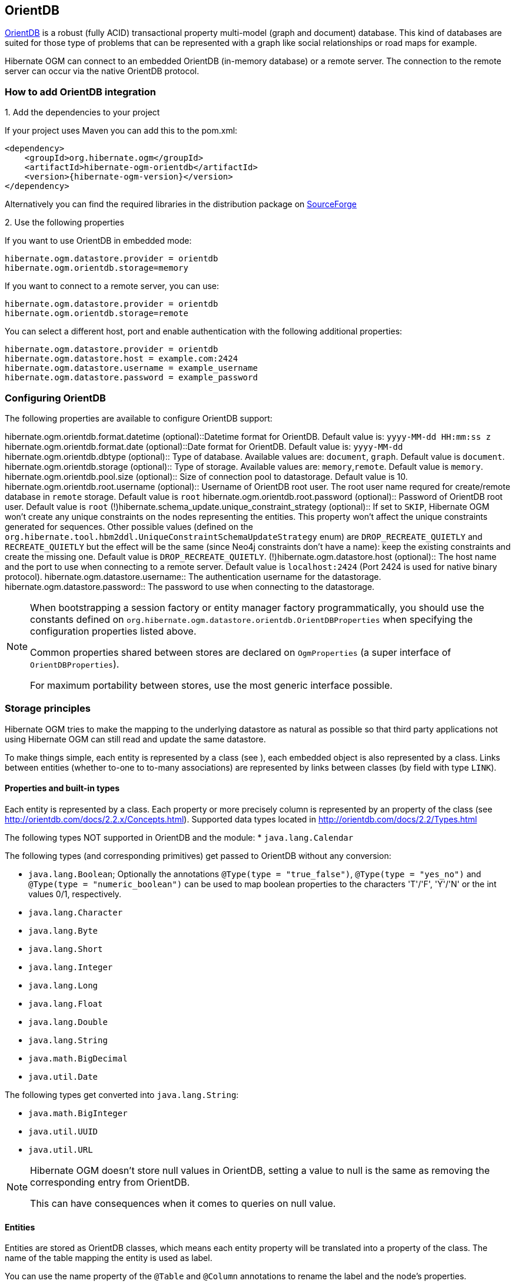 [[ogm-orientdb]]

== OrientDB

http://www.orientdb.com[OrientDB] is a robust (fully ACID) transactional property multi-model (graph and document) database.
This kind of databases are suited for those type of problems that can be represented with a graph
like social relationships or road maps for example.

Hibernate OGM can connect to an embedded OrientDB (in-memory database) or a remote server.
The connection to the remote server can occur via the native OrientDB protocol.

=== How to add OrientDB integration

.1. Add the dependencies to your project

If your project uses Maven you can add this to the pom.xml:

[source, XML]
[subs="verbatim,attributes"]
----
<dependency>
    <groupId>org.hibernate.ogm</groupId>
    <artifactId>hibernate-ogm-orientdb</artifactId>
    <version>{hibernate-ogm-version}</version>
</dependency>
----

Alternatively you can find the required libraries in the distribution package on
https://downloads.sourceforge.net/project/hibernate/hibernate-ogm/{hibernate-ogm-version}/hibernate-ogm-{hibernate-ogm-version}-dist.zip[SourceForge]

.2. Use the following properties

If you want to use OrientDB in embedded mode:

====
[source, properties]
[subs="verbatim,attributes"]
----
hibernate.ogm.datastore.provider = orientdb
hibernate.ogm.orientdb.storage=memory
----
====

If you want to connect to a remote server, you can use:

====
[source, properties]
[subs="verbatim,attributes"]
----
hibernate.ogm.datastore.provider = orientdb
hibernate.ogm.orientdb.storage=remote
----
====

You can select a different host, port and enable authentication with the following additional properties:

====
[source, properties]
[subs="verbatim,attributes"]
----
hibernate.ogm.datastore.provider = orientdb
hibernate.ogm.datastore.host = example.com:2424
hibernate.ogm.datastore.username = example_username
hibernate.ogm.datastore.password = example_password
----
====

=== Configuring OrientDB

The following properties are available to configure OrientDB support:

hibernate.ogm.orientdb.format.datetime (optional)::Datetime format for OrientDB. Default value is: `yyyy-MM-dd HH:mm:ss z`
hibernate.ogm.orientdb.format.date (optional)::Date format for OrientDB. Default value is: `yyyy-MM-dd`
hibernate.ogm.orientdb.dbtype (optional):: Type of database. Available values are: `document`, `graph`. Default value is `document`.
hibernate.ogm.orientdb.storage (optional):: Type of storage. Available values are: `memory`,`remote`. Default value is `memory`.
hibernate.ogm.orientdb.pool.size (optional):: Size of connection pool to datastorage. Default value is 10.
hibernate.ogm.orientdb.root.username (optional):: Username of OrientDB root user. The root user name requred for create/remote database in `remote` storage. Default value is `root`
hibernate.ogm.orientdb.root.password (optional):: Password of OrientDB root user. Default value is `root`
(!)hibernate.schema_update.unique_constraint_strategy (optional)::
If set to `SKIP`, Hibernate OGM won't create any unique constraints on the nodes representing the entities.
This property won't affect the unique constraints generated for sequences.
Other possible values (defined on the `org.hibernate.tool.hbm2ddl.UniqueConstraintSchemaUpdateStrategy` enum) are `DROP_RECREATE_QUIETLY` and `RECREATE_QUIETLY`
but the effect will be the same (since Neo4j constraints don't have a name):
keep the existing constraints and create the missing one.
Default value is `DROP_RECREATE_QUIETLY`.
(!)hibernate.ogm.datastore.host (optional)::
The host name and the port to use when connecting to a remote server.
Default value is `localhost:2424` (Port 2424 is used for native binary protocol).
hibernate.ogm.datastore.username::
The authentication username for the datastorage.
hibernate.ogm.datastore.password::
The password to use when connecting to the datastorage.

[NOTE]
====
When bootstrapping a session factory or entity manager factory programmatically,
you should use the constants defined on `org.hibernate.ogm.datastore.orientdb.OrientDBProperties`
when specifying the configuration properties listed above.

Common properties shared between stores are declared on `OgmProperties`
(a super interface of `OrientDBProperties`).

For maximum portability between stores, use the most generic interface possible.
====

[[ogm-orientdb-storage-principles]]
=== Storage principles

Hibernate OGM tries to make the mapping to the underlying datastore as natural as possible
so that third party applications not using Hibernate OGM can still read
and update the same datastore.

To make things simple, each entity is represented by a class (see ),
each embedded object is also represented by a class.
Links between entities (whether to-one to to-many associations)
are represented by links between classes (by field with type `LINK`).

[[ogm-orientdb-built-in-types]]
==== Properties and built-in types

Each entity is represented by a class.
Each property or more precisely column is represented by an property of the class (see http://orientdb.com/docs/2.2.x/Concepts.html).
Supported data types located in http://orientdb.com/docs/2.2/Types.html

The following types NOT supported in OrientDB and the module:
* [classname]`java.lang.Calendar`

The following types (and corresponding primitives) get passed to OrientDB without any conversion:

* [classname]`java.lang.Boolean`; Optionally the annotations `@Type(type = "true_false")`, `@Type(type = "yes_no")` and `@Type(type = "numeric_boolean")` can be used to map boolean properties to the characters 'T'/'F', 'Y'/'N' or the int values 0/1, respectively.
* [classname]`java.lang.Character`
* [classname]`java.lang.Byte`
* [classname]`java.lang.Short`
* [classname]`java.lang.Integer`
* [classname]`java.lang.Long`
* [classname]`java.lang.Float`
* [classname]`java.lang.Double`
* [classname]`java.lang.String`
* [classname]`java.math.BigDecimal`
* [classname]`java.util.Date`

The following types get converted into [classname]`java.lang.String`:

* [classname]`java.math.BigInteger`
* [classname]`java.util.UUID`
* [classname]`java.util.URL`

[NOTE]
====
Hibernate OGM doesn't store null values in OrientDB,
setting a value to null is the same as removing the corresponding entry
from OrientDB.

This can have consequences when it comes to queries on null value.
====

==== Entities

Entities are stored as OrientDB classes,
which means each entity property will be translated into a property of the class.
The name of the table mapping the entity is used as label.

You can use the name property of the [classname]`@Table` and [classname]`@Column` annotations
to rename the label and the node's properties.

.Default JPA mapping for an entity
====
[source, JAVA]
----
@Entity
public class News {

    @Id
    private String id;
    private String title;

    // getters, setters ...
}
----

image::neo4j-single-node-example.png[align="center", depth="", scalefit="1"]
====

.Rename node label and properties using @Table and @Column
====
[source, JAVA]
----
@Entity
@Table(name="ARTICLE")
public class News {

    @Id
    private String id;

    @Column(name = "headline")
    private String title;

    // getters, setters ...
}
----

image::neo4j-@Column-@Table-example.png[align="center", depth="", scalefit="1"]
====

===== Identifiers and unique constraints

[WARNING]
====
Neo4j does not support constraints on more than one property.
For this reason, Hibernate OGM will create a unique constraint ONLY when it spans
a single property and it will ignore the ones spanning multiple properties.

The lack of unique constraints on node properties might result in the creation of multiple
nodes with the same identifier.
====

Hibernate OGM will create unique constraints for the identifier of entities and for the properties
annotated with:

* `@Id`
* `@EmbeddedId`
* `@NaturalId`
* `@Column( unique = true )`
* `@Table( uniqueConstraints = @UniqueConstraint(columnNames = { "column_name" } ) )`

Embedded identifiers are currently stored as dot separated properties.

.Entity with @EmbeddedId
====
[source, JAVA]
----
@Entity
public class News {

    @EmbeddedId
    private NewsID newsId;

    private String content

    // getters, setters ...
}

@Embeddable
public class NewsID implements Serializable {

    private String title;
    private String author;

    // getters, setters ...
}
----

image::neo4j-@EmbeddedId-example.png[align="center", depth="", scalefit="1"]
====

===== Embedded objects and collections

Embedded elements are stored as separate nodes labeled with `EMBEDDED`.

The type of the relationship that connects the entity node to the embedded node is
the attribute name representing the embedded in the java class.

.Embedded object
====
[source, JAVA]
----
@Entity
public class News {

    @EmbeddedId
    private NewsID newsId;

    @Embedded
    private NewsPaper paper;

    // getters, setters ...
}

@Embeddable
public class NewsID implements Serializable {

    private String title;
    private String author;

    // getters, setters ...
}

@Embeddable
public class NewsPaper {

    private String name;
    private String owner;

    // getters, setters ...
}
----

image::neo4j-@Embedded-example.png[align="center", depth="", scalefit="1"]
====

.@ElementCollection
====
[source, JAVA]
----
@Entity
public class GrandMother {

    @Id
    private String id;

    @ElementCollection
    private List<GrandChild> grandChildren = new ArrayList<GrandChild>();

    // getters, setters ...
}

@Embeddable
public class GrandChild {

    private String name;

    // getters, setters ...
}
----

image::neo4j-@ElementCollection-example.png[align="center", depth="", scalefit="1"]
====

Note that in the previous examples no property is added to the relationships;
in the following one, one property is added to keep track of the order of the elements in the list.

.@ElementCollection with @OrderColumn
====
[source, JAVA]
----
@Entity
public class GrandMother {

    @Id
    private String id;

    @ElementCollection
    @OrderColumn( name = "birth_order" )
    private List<GrandChild> grandChildren = new ArrayList<GrandChild>();

    // getters, setters ...
}

@Embeddable
public class GrandChild {

    private String name;

    // getters, setters ...
}
----

image::neo4j-@ElementCollection-@OrderColumn-example.png[align="center", depth="", scalefit="1"]
====

==== Associations

An association, bidirectional or unidirectional, is always mapped using one relationship,
beginning at the owning side of the association.
This is possible because in Neo4j relationships can be navigated in both directions.

The type of the relationships depends on the type of the association,
but in general it is the role of the association on the main side.
The only property stored on the relationship is going to be the index of the association when required,
for example when the association is annotated with `@OrderColumn` or when a `java.util.Map` is used.

In Neo4j nodes are connected via relationship, this means that we don't need to create properties
which store foreign column keys. This means that annotation like `@JoinColumn` won't have any effect.

.Unidirectional one-to-one
====
[source, JAVA]
----
@Entity
public class Vehicule {

    @Id
    private String id;
    private String brand;

    // getters, setters ...
}


@Entity
public class Wheel {

    @Id
    private String id;
    private String company;
    private double diameter;

    @OneToOne
    private Vehicule vehicule;

    // getters, setters ...
}
----

image::neo4j-uni-one-to-one-example.png[align="center", depth="", scalefit="1"]
====

.Bidirectional one-to-one
====
[source, JAVA]
----
@Entity
public class Husband {

    @Id
    private String id;
    private String name;

    @OneToOne
    private Wife wife;

    // getters, setters ...
}

@Entity
public class Wife {

    @Id
    private String id;
    private String name;

    @OneToOne(mappedBy = "wife")
    private Husband husband;

    // getters, setters ...
}
----

image::neo4j-bi-one-to-one-example.png[align="center", depth="", scalefit="1"]
====

.Unidirectional one-to-many
====
[source, JAVA]
----
@Entity
public class Basket {

    @Id
    private String id;

    private String owner;

    @OneToMany
    private List<Product> products = new ArrayList<Product>();

    // getters, setters ...
}

@Entity
public class Product {

    @Id
    private String name;

    private String description;

    // getters, setters ...
}
----

image::neo4j-uni-one-to-many-example.png[align="center", depth="", scalefit="1"]
====

.Unidirectional one-to-many using maps with defaults
====
[source, JAVA]
----
@Entity
public class User {

    @Id
    private String id;

    @OneToMany
    private Map<String, Address> addresses = new HashMap<String, Address>();

    // getters, setters ...
}

@Entity
public class Address {

    @Id
    private String id;
    private String city;

    // getters, setters ...
}
----

image::neo4j-uni-one-to-many-with-map-example.png[align="center", depth="", scalefit="1"]
====

.Unidirectional one-to-many using maps with @MapKeyColumn
====
[source, JAVA]
----
@Entity
public class User {

    @Id
    private String id;

    @OneToMany
    @MapKeyColumn(name = "addressType")
    private Map<String, Address> addresses = new HashMap<String, Address>();

    // getters, setters ...
}

@Entity
public class Address {

    @Id
    private String id;
    private String city;

    // getters, setters ...
}
----

image::neo4j-uni-one-to-many-with-@MapKeyColumn-example.png[align="center", depth="", scalefit="1"]
====

.Unidirectional many-to-one
====
[source, JAVA]
----
@Entity
public class JavaUserGroup {

    @Id
    private String jug_id;
    private String name;

    // getters, setters ...
}

@Entity
public class Member {

    @Id
    private String id;
    private String name;

    @ManyToOne
    private JavaUserGroup memberOf;

    // getters, setters ...
}
----

image::neo4j-uni-many-to-one-example.png[align="center", depth="", scalefit="1"]
====

.Bidirectional many-to-one
====
[source, JAVA]
----
@Entity
public class SalesForce {

    @Id
    private String id;
    private String corporation;

    @OneToMany(mappedBy = "salesForce")
    private Set<SalesGuy> salesGuys = new HashSet<SalesGuy>();

    // getters, setters ...
}

@Entity
public class SalesGuy {
    private String id;
    private String name;

    @ManyToOne
    private SalesForce salesForce;

    // getters, setters ...
}
----

image::neo4j-bi-many-to-one-example.png[align="center", depth="", scalefit="1"]
====

.Unidirectional many-to-many
====
[source, JAVA]
----
@Entity
public class Student {

    @Id
    private String id;
    private String name;

    // getters, setters ...
}

@Entity
public class ClassRoom {

    @Id
    private long id;
    private String lesson;

    @ManyToMany
    private List<Student> students = new ArrayList<Student>();

    // getters, setters ...
}
----

image::neo4j-uni-many-to-many-example.png[align="center", depth="", scalefit="1"]
====

.Bidirectional many-to-many
====
[source, JAVA]
----
@Entity
public class AccountOwner {

    @Id
    private String id;

    private String SSN;

    @ManyToMany
    private Set<BankAccount> bankAccounts;

    // getters, setters ...
}

@Entity
public class BankAccount {

    @Id
    private String id;

    private String accountNumber;

    @ManyToMany( mappedBy = "bankAccounts" )
    private Set<AccountOwner> owners = new HashSet<AccountOwner>();

    // getters, setters ...
}
----

image::neo4j-bi-many-to-many-example.png[align="center", depth="", scalefit="1"]
====

==== Auto-generated Values

Hibernate OGM supports the table generation strategy as well as the sequence generation strategy with OrientDB.
It is generally recommended to work with the latter,
as it allows a slightly more efficient querying for the next sequence value.

Sequence-based generators are represented by nodes in the following form:

.GenerationType.SEQUENCE
====
[source, JAVA]
----
@Entity
public class Song {

    ...

    @Id
    @GeneratedValue( strategy = GenerationType.SEQUENCE, generator = "songSequenceGenerator" )
    @SequenceGenerator(
            name = "songSequenceGenerator",
            sequenceName = "song_sequence",
            initialValue = INITIAL_VALUE,
            allocationSize = 10)
    public Long getId() {
        return id;
    }

    ...
----

image::neo4j-sequence-example.png[align="center", depth="", scalefit="1"]
====

Each sequence generator node is labelled with `SEQUENCE`.
The sequence name can be specified via `@SequenceGenerator#sequenceName()`.
A unique constraint is applied to the property `sequence_name` in order to ensure uniqueness of sequences.

If required, you can set the initial value of a sequence and the increment size via
`@SequenceGenerator#initialValue()` and `@SequenceGenerator#allocationSize()`, respectively.
The options `@SequenceGenerator#catalog()` and `@SequenceGenerator#schema()` are not supported.

Table-based generators are represented by nodes in the following form:

.GenerationType.TABLE
====
[source, JAVA]
----
@Entity
public class Video {

    ...

    @Id
    @GeneratedValue( strategy = GenerationType.TABLE, generator = "video" )
    @TableGenerator(
         name = "video",
         table = "Sequences",
         pkColumnName = "key",
         pkColumnValue = "video",
         valueColumnName = "seed"
    )
    public Integer getId() {
        return id;
    }

    ...
----

image::neo4j-table-based-sequence-example.png[align="center", depth="", scalefit="1"]
====

Each table generator node is labelled with `TABLE_BASED_SEQUENCE`
and the table name as specified via `@TableGenerator#table()`.
The sequence name is to be given via `@TableGenerator#pkColumnValue()`.
The node properties holding the sequence name and value can be configured via
`@TableGenerator#pkColumnName()` and `@TableGenerator#valueColumnName()`, respectively.
A unique constraint is applied to the property `sequence_name` to avoid the same sequence name is used twice within the same "table".

If required, you can set the initial value of a sequence and the increment size via
`@TableGenerator#initialValue()` and `@TableGenerator#allocationSize()`, respectively.
The options `@TableGenerator#catalog()`, `@TableGenerator#schema()`, `@TableGenerator#uniqueConstraints()` and `@TableGenerator#indexes()`  are not supported.

==== Labels summary

The maximum number of labels the database can contain is roughly 2 billion.

The following summary will help you to keep track of the labels assigned to a new node:

.Summary of the labels assigned to a new node
[cols="2*", options="header"]
|===
     ^| NODE TYPE                   ^| LABELS

      | Entity                       | ENTITY, <Entity class name>
      | Embeddable                   | EMBEDDED, <Embeddable class name>
      | GenerationType.SEQUENCE      | SEQUENCE
      | GenerationType.TABLE         | TABLE_BASED_SEQUENCE, <Table name>
|===

[[ogm-orientdb-transactions]]
=== Transactions

In OrientDB, operations must be executed inside a transaction.
Make sure your interactions with Hibernate OGM are within a transaction when you target OrientDB.

.Example of starting and committing transactions
====
[source, JAVA]
----
Session session = factory.openSession();
Transaction tx = session.beginTransaction();

Account account = new Account();
account.setLogin( "myAccount" );
session.persist( account );

tx.commit();

...

tx = session.beginTransaction();
Account savedAccount =  (Account) session.get( Account.class, account.getId() );
tx.commit();
----
====

In the case of JTA, Hibernate OGM attaches the OrientDB internal transaction to the JTA
transaction lifecycle.
That way when the JTA transaction is committed or rollbacked (for example by an EJB CMT or
explicitly), the OrientDB transaction is also committed or rollbacked.
This makes for a nice integration in a Java EE container.

[CAUTION]
====
This is NOT a true JTA/XA integration but more a lifecycle alignment:
changes on more than one datasource won't be executed as a single atomic transaction.

In particular, if the JTA transaction involves multiple resources, OrientDB might commit
before a failure of another resource. In this case, Neo4j won't be able to rollback even
if the JTA transaction will.
====

[[ogm-orientdb-queries]]
=== Queries

You can express queries in a few different ways:

* (!)using JP-QL
* using the OrientDB's dialect of SQL

[NOTE]
====
Neo4J makes use of a Lucene version which
is not compatible with the most recent Hibernate Search version.
This unfortunately makes it impossible to use the latest Hibernate Search version
and Neo4J embedded in the same application.
====

While you can use JP-QL for simple queries, you might hit limitations.
The current recommended approach is to use native Cypher queries
if your query involves nested (list of) elements.

==== JP-QL queries

Hibernate OGM is a work in progress, so only a sub-set of JP-QL constructs is available
when using the JP-QL query support. This includes:

* simple comparisons using "<", "+<=+", "=", ">=" and ">"
* `IS NULL` and `IS NOT NULL`
* the boolean operators `AND`, `OR`, `NOT`
* `LIKE`, `IN` and `BETWEEN`
* `ORDER BY`
* inner `JOIN` on embedded collections
* projections of regular and embedded properties

Queries using these constructs will be transformed into equivalent http://docs.neo4j.org/chunked/stable/cypher-query-lang.html[Cypher queries].

[NOTE]
====
Let us know <<ogm-howtocontribute,by opening an issue or sending an email>>
what query you wish to execute.
Expanding our support in this area is high on our priority list.
====

[[ogm-orientdb-queries-native]]
==== SQL queries (native OrientDB dialect)

Hibernate OGM also supports http://docs.neo4j.org/chunked/stable/cypher-query-lang.html[Cypher queries] for Neo4j.
You can execute native queries as shown in the following example:

.Using the JPA API
====
[source, JAVA]
----
@Entity
public class Poem {

    @Id
    private Long id;

    private String name;

    private String author;

   // getters, setters ...

}

...

javax.persistence.EntityManager em = ...

// a single result query
String query1 = "MATCH ( n:Poem { name:'Portia', author:'Oscar Wilde' } ) RETURN n";
Poem poem = (Poem) em.createNativeQuery( query1, Poem.class ).getSingleResult();

// query with order by
String query2 = "MATCH ( n:Poem { name:'Portia', author:'Oscar Wilde' } ) " +
                "RETURN n ORDER BY n.name";
List<Poem> poems = em.createNativeQuery( query2, Poem.class ).getResultList();

// query with projections
String query3 = MATCH ( n:Poem ) RETURN n.name, n.author ORDER BY n.name";
List<Object[]> poemNames = (List<Object[]>) em.createNativeQuery( query3 )
                               .getResultList();

----
====

The result of a query is a managed entity (or a list thereof) or a projection of attributes in form of an object array,
just like you would get from a JP-QL query.

.Using the Hibernate native API
====
[source, JAVA]
----
OgmSession session = ...

String query1 = "MATCH ( n:Poem { name:'Portia', author:'Oscar Wilde' } ) " +
                "RETURN n";
Poem poem = session.createNativeQuery( query1 )
                      .addEntity( "Poem", Poem.class )
                      .uniqueResult();

String query2 = "MATCH ( n:Poem { name:'Portia', author:'Oscar Wilde' } ) " +
                "RETURN n ORDER BY n.name";
List<Poem> poems = session.createNativeQuery( query2 )
                      .addEntity( "Poem", Poem.class )
                      .list();
----
====

Native queries can also be created using the `@NamedNativeQuery` annotation:

.Using @NamedNativeQuery
====
[source, JAVA]
----
@Entity
@NamedNativeQuery(
   name = "AthanasiaPoem",
   query = "MATCH ( n:Poem { name:'Athanasia', author:'Oscar Wilde' } ) RETURN n",
   resultClass = Poem.class )
public class Poem { ... }

...

// Using the EntityManager
Poem poem1 = (Poem) em.createNamedQuery( "AthanasiaPoem" )
                     .getSingleResult();

// Using the Session
Poem poem2 = (Poem) session.getNamedQuery( "AthanasiaPoem" )
                     .uniqueResult();
----
====

Hibernate OGM stores data in a natural way so you can still execute queries using your favorite tool,
the main drawback is that the results are going to be raw Neo4j elements and not managed entities.
